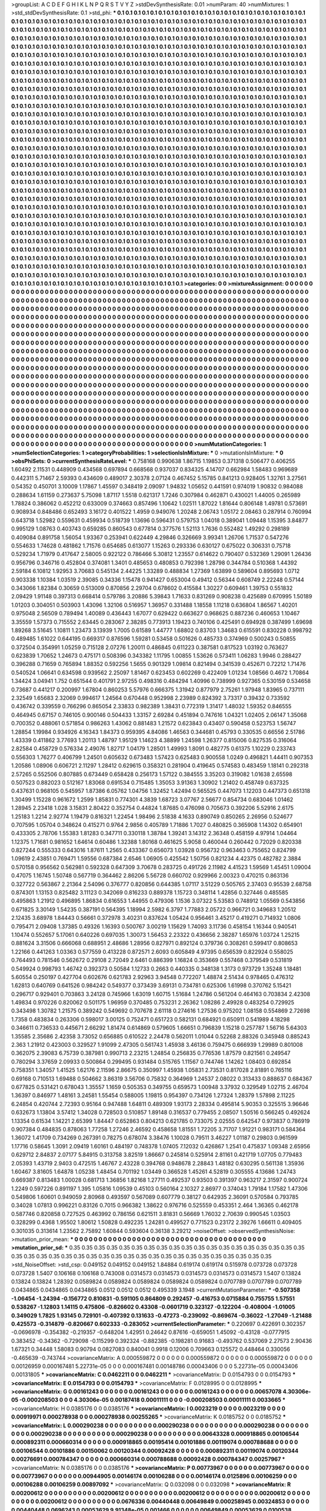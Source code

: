 >groupList:
A C D E F G H I K L
N P Q R S T V Y Z 
>stdDevSynthesisRate:
0.01 
>numParam:
40
>numMixtures:
1
>std_stdDevSynthesisRate:
0.1
>std_phi:
***
0.1 0.1 0.1 0.1 0.1 0.1 0.1 0.1 0.1 0.1
0.1 0.1 0.1 0.1 0.1 0.1 0.1 0.1 0.1 0.1
0.1 0.1 0.1 0.1 0.1 0.1 0.1 0.1 0.1 0.1
0.1 0.1 0.1 0.1 0.1 0.1 0.1 0.1 0.1 0.1
0.1 0.1 0.1 0.1 0.1 0.1 0.1 0.1 0.1 0.1
0.1 0.1 0.1 0.1 0.1 0.1 0.1 0.1 0.1 0.1
0.1 0.1 0.1 0.1 0.1 0.1 0.1 0.1 0.1 0.1
0.1 0.1 0.1 0.1 0.1 0.1 0.1 0.1 0.1 0.1
0.1 0.1 0.1 0.1 0.1 0.1 0.1 0.1 0.1 0.1
0.1 0.1 0.1 0.1 0.1 0.1 0.1 0.1 0.1 0.1
0.1 0.1 0.1 0.1 0.1 0.1 0.1 0.1 0.1 0.1
0.1 0.1 0.1 0.1 0.1 0.1 0.1 0.1 0.1 0.1
0.1 0.1 0.1 0.1 0.1 0.1 0.1 0.1 0.1 0.1
0.1 0.1 0.1 0.1 0.1 0.1 0.1 0.1 0.1 0.1
0.1 0.1 0.1 0.1 0.1 0.1 0.1 0.1 0.1 0.1
0.1 0.1 0.1 0.1 0.1 0.1 0.1 0.1 0.1 0.1
0.1 0.1 0.1 0.1 0.1 0.1 0.1 0.1 0.1 0.1
0.1 0.1 0.1 0.1 0.1 0.1 0.1 0.1 0.1 0.1
0.1 0.1 0.1 0.1 0.1 0.1 0.1 0.1 0.1 0.1
0.1 0.1 0.1 0.1 0.1 0.1 0.1 0.1 0.1 0.1
0.1 0.1 0.1 0.1 0.1 0.1 0.1 0.1 0.1 0.1
0.1 0.1 0.1 0.1 0.1 0.1 0.1 0.1 0.1 0.1
0.1 0.1 0.1 0.1 0.1 0.1 0.1 0.1 0.1 0.1
0.1 0.1 0.1 0.1 0.1 0.1 0.1 0.1 0.1 0.1
0.1 0.1 0.1 0.1 0.1 0.1 0.1 0.1 0.1 0.1
0.1 0.1 0.1 0.1 0.1 0.1 0.1 0.1 0.1 0.1
0.1 0.1 0.1 0.1 0.1 0.1 0.1 0.1 0.1 0.1
0.1 0.1 0.1 0.1 0.1 0.1 0.1 0.1 0.1 0.1
0.1 0.1 0.1 0.1 0.1 0.1 0.1 0.1 0.1 0.1
0.1 0.1 0.1 0.1 0.1 0.1 0.1 0.1 0.1 0.1
0.1 0.1 0.1 0.1 0.1 0.1 0.1 0.1 0.1 0.1
0.1 0.1 0.1 0.1 0.1 0.1 0.1 0.1 0.1 0.1
0.1 0.1 0.1 0.1 0.1 0.1 0.1 0.1 0.1 0.1
0.1 0.1 0.1 0.1 0.1 0.1 0.1 0.1 0.1 0.1
0.1 0.1 0.1 0.1 0.1 0.1 0.1 0.1 0.1 0.1
0.1 0.1 0.1 0.1 0.1 0.1 0.1 0.1 0.1 0.1
0.1 0.1 0.1 0.1 0.1 0.1 0.1 0.1 0.1 0.1
0.1 0.1 0.1 0.1 0.1 0.1 0.1 0.1 0.1 0.1
0.1 0.1 0.1 0.1 0.1 0.1 0.1 0.1 0.1 0.1
0.1 0.1 0.1 0.1 0.1 0.1 0.1 0.1 0.1 0.1
0.1 0.1 0.1 0.1 0.1 0.1 0.1 0.1 0.1 0.1
0.1 0.1 0.1 0.1 0.1 0.1 0.1 0.1 0.1 0.1
0.1 0.1 0.1 0.1 0.1 0.1 0.1 0.1 0.1 0.1
0.1 0.1 0.1 0.1 0.1 0.1 0.1 0.1 0.1 0.1
0.1 0.1 0.1 0.1 0.1 0.1 0.1 0.1 0.1 0.1
0.1 0.1 0.1 0.1 0.1 0.1 0.1 0.1 0.1 0.1
0.1 0.1 0.1 0.1 0.1 0.1 0.1 0.1 0.1 0.1
0.1 0.1 0.1 0.1 0.1 0.1 0.1 0.1 0.1 0.1
0.1 0.1 0.1 0.1 0.1 0.1 0.1 0.1 0.1 0.1
0.1 0.1 0.1 0.1 0.1 0.1 0.1 0.1 0.1 0.1
0.1 0.1 0.1 0.1 0.1 0.1 0.1 0.1 0.1 0.1
0.1 0.1 0.1 0.1 0.1 0.1 0.1 0.1 0.1 0.1
0.1 0.1 0.1 0.1 0.1 0.1 0.1 0.1 0.1 0.1
0.1 0.1 0.1 0.1 0.1 0.1 0.1 0.1 0.1 0.1
0.1 0.1 0.1 0.1 0.1 0.1 0.1 0.1 0.1 0.1
0.1 0.1 0.1 0.1 0.1 0.1 0.1 0.1 0.1 0.1
0.1 0.1 0.1 0.1 0.1 0.1 0.1 0.1 0.1 0.1
0.1 0.1 0.1 0.1 0.1 0.1 0.1 0.1 0.1 0.1
0.1 0.1 0.1 0.1 0.1 0.1 0.1 0.1 0.1 0.1
0.1 0.1 0.1 0.1 0.1 0.1 0.1 0.1 0.1 0.1
0.1 0.1 0.1 0.1 0.1 0.1 0.1 0.1 0.1 0.1
0.1 0.1 0.1 0.1 0.1 0.1 0.1 0.1 0.1 0.1
0.1 0.1 0.1 0.1 0.1 0.1 0.1 0.1 0.1 0.1
0.1 0.1 0.1 0.1 0.1 0.1 0.1 0.1 0.1 0.1
0.1 0.1 0.1 0.1 0.1 0.1 0.1 0.1 0.1 0.1
0.1 0.1 0.1 0.1 0.1 0.1 0.1 0.1 0.1 0.1
0.1 0.1 0.1 0.1 0.1 0.1 0.1 0.1 0.1 0.1
0.1 0.1 0.1 0.1 0.1 0.1 0.1 0.1 0.1 0.1
0.1 0.1 0.1 0.1 0.1 0.1 0.1 0.1 0.1 0.1
0.1 0.1 0.1 0.1 0.1 0.1 0.1 0.1 0.1 0.1
0.1 0.1 0.1 0.1 0.1 0.1 0.1 0.1 0.1 0.1
0.1 0.1 0.1 0.1 0.1 0.1 0.1 0.1 0.1 0.1
0.1 0.1 0.1 0.1 0.1 0.1 0.1 0.1 0.1 0.1
0.1 0.1 0.1 0.1 0.1 0.1 0.1 0.1 0.1 0.1
0.1 0.1 0.1 0.1 0.1 0.1 0.1 0.1 0.1 0.1
0.1 0.1 0.1 0.1 0.1 0.1 0.1 0.1 0.1 0.1
0.1 0.1 0.1 0.1 0.1 0.1 0.1 0.1 0.1 0.1
0.1 0.1 0.1 0.1 0.1 0.1 0.1 0.1 0.1 0.1
0.1 0.1 0.1 0.1 0.1 0.1 0.1 0.1 0.1 0.1
0.1 0.1 0.1 0.1 0.1 0.1 0.1 0.1 0.1 0.1
0.1 0.1 0.1 0.1 0.1 0.1 0.1 0.1 0.1 0.1
0.1 0.1 0.1 0.1 0.1 0.1 0.1 0.1 0.1 0.1
0.1 0.1 0.1 0.1 0.1 0.1 0.1 0.1 0.1 0.1
0.1 0.1 0.1 0.1 0.1 0.1 0.1 0.1 0.1 0.1
0.1 0.1 0.1 0.1 0.1 0.1 0.1 0.1 0.1 0.1
0.1 0.1 0.1 0.1 0.1 0.1 0.1 0.1 0.1 0.1
0.1 0.1 0.1 0.1 0.1 0.1 0.1 0.1 0.1 0.1
0.1 0.1 0.1 0.1 0.1 0.1 0.1 0.1 0.1 0.1
0.1 0.1 0.1 0.1 0.1 0.1 0.1 0.1 0.1 0.1
0.1 0.1 0.1 0.1 0.1 0.1 0.1 0.1 0.1 0.1
0.1 0.1 0.1 0.1 0.1 0.1 0.1 0.1 0.1 0.1
0.1 0.1 0.1 0.1 0.1 0.1 0.1 0.1 0.1 0.1
0.1 0.1 0.1 0.1 0.1 0.1 0.1 0.1 0.1 0.1
0.1 0.1 0.1 0.1 0.1 0.1 0.1 0.1 0.1 0.1
0.1 0.1 0.1 0.1 0.1 0.1 0.1 0.1 0.1 0.1
0.1 0.1 0.1 0.1 0.1 0.1 0.1 0.1 0.1 0.1
0.1 0.1 0.1 0.1 0.1 0.1 0.1 0.1 0.1 0.1
0.1 0.1 0.1 0.1 0.1 0.1 0.1 0.1 0.1 0.1
0.1 0.1 0.1 0.1 0.1 0.1 0.1 0.1 0.1 0.1
0.1 0.1 0.1 0.1 0.1 0.1 0.1 0.1 0.1 0.1
0.1 0.1 0.1 0.1 0.1 0.1 0.1 0.1 0.1 0.1
0.1 0.1 0.1 0.1 0.1 0.1 0.1 0.1 0.1 0.1
0.1 0.1 0.1 0.1 0.1 0.1 0.1 0.1 0.1 0.1
0.1 0.1 0.1 0.1 0.1 0.1 0.1 0.1 0.1 0.1
0.1 0.1 0.1 0.1 0.1 0.1 0.1 0.1 0.1 0.1
0.1 0.1 0.1 0.1 0.1 0.1 0.1 0.1 0.1 0.1
0.1 0.1 0.1 0.1 0.1 0.1 0.1 0.1 0.1 0.1
0.1 0.1 0.1 0.1 0.1 0.1 0.1 0.1 0.1 0.1
0.1 0.1 0.1 0.1 0.1 0.1 0.1 0.1 0.1 0.1
0.1 0.1 0.1 0.1 0.1 0.1 0.1 0.1 0.1 0.1
0.1 0.1 0.1 0.1 0.1 0.1 0.1 0.1 0.1 0.1
0.1 0.1 0.1 0.1 0.1 0.1 0.1 0.1 0.1 0.1
0.1 0.1 0.1 0.1 0.1 0.1 0.1 0.1 0.1 0.1
0.1 0.1 0.1 0.1 0.1 0.1 0.1 0.1 0.1 0.1
0.1 0.1 0.1 0.1 0.1 0.1 0.1 0.1 0.1 0.1
0.1 0.1 0.1 0.1 0.1 0.1 0.1 0.1 0.1 0.1
>categories:
0 0
>mixtureAssignment:
0 0 0 0 0 0 0 0 0 0 0 0 0 0 0 0 0 0 0 0 0 0 0 0 0 0 0 0 0 0 0 0 0 0 0 0 0 0 0 0 0 0 0 0 0 0 0 0 0 0
0 0 0 0 0 0 0 0 0 0 0 0 0 0 0 0 0 0 0 0 0 0 0 0 0 0 0 0 0 0 0 0 0 0 0 0 0 0 0 0 0 0 0 0 0 0 0 0 0 0
0 0 0 0 0 0 0 0 0 0 0 0 0 0 0 0 0 0 0 0 0 0 0 0 0 0 0 0 0 0 0 0 0 0 0 0 0 0 0 0 0 0 0 0 0 0 0 0 0 0
0 0 0 0 0 0 0 0 0 0 0 0 0 0 0 0 0 0 0 0 0 0 0 0 0 0 0 0 0 0 0 0 0 0 0 0 0 0 0 0 0 0 0 0 0 0 0 0 0 0
0 0 0 0 0 0 0 0 0 0 0 0 0 0 0 0 0 0 0 0 0 0 0 0 0 0 0 0 0 0 0 0 0 0 0 0 0 0 0 0 0 0 0 0 0 0 0 0 0 0
0 0 0 0 0 0 0 0 0 0 0 0 0 0 0 0 0 0 0 0 0 0 0 0 0 0 0 0 0 0 0 0 0 0 0 0 0 0 0 0 0 0 0 0 0 0 0 0 0 0
0 0 0 0 0 0 0 0 0 0 0 0 0 0 0 0 0 0 0 0 0 0 0 0 0 0 0 0 0 0 0 0 0 0 0 0 0 0 0 0 0 0 0 0 0 0 0 0 0 0
0 0 0 0 0 0 0 0 0 0 0 0 0 0 0 0 0 0 0 0 0 0 0 0 0 0 0 0 0 0 0 0 0 0 0 0 0 0 0 0 0 0 0 0 0 0 0 0 0 0
0 0 0 0 0 0 0 0 0 0 0 0 0 0 0 0 0 0 0 0 0 0 0 0 0 0 0 0 0 0 0 0 0 0 0 0 0 0 0 0 0 0 0 0 0 0 0 0 0 0
0 0 0 0 0 0 0 0 0 0 0 0 0 0 0 0 0 0 0 0 0 0 0 0 0 0 0 0 0 0 0 0 0 0 0 0 0 0 0 0 0 0 0 0 0 0 0 0 0 0
0 0 0 0 0 0 0 0 0 0 0 0 0 0 0 0 0 0 0 0 0 0 0 0 0 0 0 0 0 0 0 0 0 0 0 0 0 0 0 0 0 0 0 0 0 0 0 0 0 0
0 0 0 0 0 0 0 0 0 0 0 0 0 0 0 0 0 0 0 0 0 0 0 0 0 0 0 0 0 0 0 0 0 0 0 0 0 0 0 0 0 0 0 0 0 0 0 0 0 0
0 0 0 0 0 0 0 0 0 0 0 0 0 0 0 0 0 0 0 0 0 0 0 0 0 0 0 0 0 0 0 0 0 0 0 0 0 0 0 0 0 0 0 0 0 0 0 0 0 0
0 0 0 0 0 0 0 0 0 0 0 0 0 0 0 0 0 0 0 0 0 0 0 0 0 0 0 0 0 0 0 0 0 0 0 0 0 0 0 0 0 0 0 0 0 0 0 0 0 0
0 0 0 0 0 0 0 0 0 0 0 0 0 0 0 0 0 0 0 0 0 0 0 0 0 0 0 0 0 0 0 0 0 0 0 0 0 0 0 0 0 0 0 0 0 0 0 0 0 0
0 0 0 0 0 0 0 0 0 0 0 0 0 0 0 0 0 0 0 0 0 0 0 0 0 0 0 0 0 0 0 0 0 0 0 0 0 0 0 0 0 0 0 0 0 0 0 0 0 0
0 0 0 0 0 0 0 0 0 0 0 0 0 0 0 0 0 0 0 0 0 0 0 0 0 0 0 0 0 0 0 0 0 0 0 0 0 0 0 0 0 0 0 0 0 0 0 0 0 0
0 0 0 0 0 0 0 0 0 0 0 0 0 0 0 0 0 0 0 0 0 0 0 0 0 0 0 0 0 0 0 0 0 0 0 0 0 0 0 0 0 0 0 0 0 0 0 0 0 0
0 0 0 0 0 0 0 0 0 0 0 0 0 0 0 0 0 0 0 0 0 0 0 0 0 0 0 0 0 0 0 0 0 0 0 0 0 0 0 0 0 0 0 0 0 0 0 0 0 0
0 0 0 0 0 0 0 0 0 0 0 0 0 0 0 0 0 0 0 0 0 0 0 0 0 0 0 0 0 0 0 0 0 0 0 0 0 0 0 0 0 0 0 0 0 0 0 0 0 0
0 0 0 0 0 0 0 0 0 0 0 0 0 0 0 0 0 0 0 0 0 0 0 0 0 0 0 0 0 0 0 0 0 0 0 0 0 0 0 0 0 0 0 0 0 0 0 0 0 0
0 0 0 0 0 0 0 0 0 0 0 0 0 0 0 0 0 0 0 0 0 0 0 0 0 0 0 0 0 0 0 0 0 0 0 0 0 0 0 0 0 0 0 0 0 0 0 0 0 0
0 0 0 0 0 0 0 0 0 0 0 0 0 0 0 0 0 0 0 0 0 0 0 0 0 0 0 0 0 0 0 0 0 0 0 0 0 0 0 0 0 0 0 0 0 0 0 0 0 0
0 0 0 0 0 0 0 0 0 0 
>numMutationCategories:
1
>numSelectionCategories:
1
>categoryProbabilities:
1 
>selectionIsInMixture:
***
0 
>mutationIsInMixture:
***
0 
>obsPhiSets:
0
>currentSynthesisRateLevel:
***
0.758168 0.990638 1.86715 1.19853 0.371318 0.506477 0.406255 1.60492 2.11531 0.448909
0.434568 0.697894 0.668568 0.937037 0.834325 4.14707 0.662984 1.58483 0.969689 0.442311
5.71467 2.59393 0.434609 0.489017 2.30378 2.07124 0.467452 5.15785 0.841213 0.928405
1.32761 3.27561 0.54352 0.450701 3.10009 1.17867 1.45597 0.348419 2.09097 1.94832
1.05652 0.441591 0.974019 1.90832 0.984088 0.288634 1.61159 0.273637 5.75098 1.87117
1.5518 0.621317 1.7246 0.307984 0.462871 0.430021 1.44005 0.265989 1.78824 0.386062
0.452212 0.633009 0.374663 0.857496 1.10642 1.02511 1.87022 1.81644 0.806148 1.49781
0.573691 0.908934 0.848486 0.652493 3.16172 0.401522 1.4959 0.949076 1.20248 2.06743
1.05172 2.08463 0.287914 0.760994 0.643718 1.52982 0.559631 0.459934 0.518739 1.13696
0.596431 0.579753 1.04018 0.389041 1.09448 1.15395 3.84877 0.995129 1.08763 0.403743
0.659285 0.860543 0.677814 0.377576 1.52113 1.7636 0.552482 1.49292 0.298189 0.409084
0.891758 1.56054 1.93367 0.253941 0.622449 4.29846 0.326669 3.99341 1.26706 1.71537
0.547276 0.554633 1.74628 0.481862 1.71576 0.654685 0.613077 1.15263 0.293336 0.630127
0.675022 0.306331 0.75718 0.529234 1.71979 0.417647 2.58005 0.922122 0.786466 5.30812
1.23557 0.614622 0.790407 0.532369 1.29091 1.26436 0.956796 0.346716 0.452804 0.374081
1.3401 0.485653 0.480853 0.792398 1.28798 0.344784 0.510368 1.44392 2.59184 6.10812
1.92953 3.70683 0.545134 2.44225 1.33289 0.488834 1.27369 1.63899 0.589604 0.895693
1.0712 0.903338 1.10384 1.03519 2.39085 0.34336 1.15478 0.941427 0.653004 0.49412
0.56344 0.608749 2.22248 0.57144 0.343066 1.82384 0.30659 0.513009 0.870856 2.29704
0.678602 0.415584 1.30227 0.609461 1.39753 0.551832 2.09429 1.91148 0.397313 0.668414
0.579786 3.20886 5.39843 1.71633 0.831269 0.908238 0.425689 0.670995 1.50189 1.01203
0.304051 0.503903 1.43096 1.32106 0.516957 1.36957 0.331488 1.18558 1.11218 0.636804
1.86567 1.40201 0.975048 2.56509 0.789494 1.40089 0.436443 1.67077 0.629422 0.663627
0.968625 0.887236 0.460653 1.10467 3.35559 1.57373 0.715552 2.63445 0.283067 2.38285
0.773913 1.19423 0.740106 0.425491 0.694928 0.387499 1.69698 1.89268 3.51645 1.10811
1.23473 3.13939 1.7005 0.61589 1.44777 1.68802 0.83703 1.34683 0.615591 0.830228
0.998792 0.489485 1.61022 0.644195 0.669317 0.876596 1.59281 0.53458 0.501626 0.485733
0.374969 0.500243 0.50855 0.372504 0.354991 1.05259 0.715128 2.07276 1.20011 0.486845
0.611223 0.387581 0.817523 1.03192 0.763627 0.623839 1.70652 1.24673 0.475171 0.508396
0.343382 1.11795 1.00855 1.53626 0.573411 1.06283 1.9946 0.288427 0.396288 0.71659
0.765894 1.88352 0.592256 1.5655 0.901329 1.09814 0.821494 0.341539 0.452671 0.72212
1.71476 0.540524 1.06641 0.634598 0.939562 2.25097 1.81467 0.623453 0.602269 0.422409
1.01234 1.08566 0.4672 1.70864 1.34424 3.04941 1.752 0.651544 0.401791 2.97255
0.498316 0.484294 1.40996 0.738999 0.927365 0.530159 0.534658 0.73687 0.441217 0.200997
1.67804 0.860253 5.57976 0.666375 1.31942 0.877979 2.75261 1.97948 1.83965 0.737111
2.32549 1.65683 2.32069 0.994617 1.24564 0.670448 0.952998 2.23989 0.824392 3.73317
0.39432 0.733592 0.436742 0.339559 0.766296 0.865054 2.33833 0.982389 1.38431 0.772319
1.31417 1.48032 1.59352 0.846555 0.464945 0.67157 0.746105 0.900146 0.504433 1.33157
2.69284 0.451894 0.747616 1.04321 1.02405 2.06147 1.35068 0.700352 0.488061 0.571854
0.986263 1.43062 0.881483 1.21572 0.623843 0.43407 0.590458 0.523753 1.56747 1.28854
1.19984 0.934926 4.16343 1.84373 0.959395 4.84086 1.46563 0.344681 0.45793 0.330535
0.66556 2.51786 1.43339 0.411862 3.77693 1.20113 1.48797 1.95129 1.14623 4.38899
1.24598 1.26377 0.815006 0.827535 0.316064 2.82584 0.458729 0.576334 2.49076 1.82717
1.04179 1.28501 1.49993 1.8091 0.482775 0.61375 1.10229 0.233743 0.556303 1.76277
0.406799 1.24501 0.605632 0.673483 1.57423 0.625483 0.900558 1.0249 0.496821 1.44411
0.907353 1.20586 1.08906 0.606721 2.11297 1.28412 0.629615 0.358321 0.281904 0.419645
0.574583 0.483459 1.18141 0.292318 2.57265 0.552506 0.807885 0.673449 0.658428 0.256173
1.57122 0.384555 3.35203 0.319082 1.01638 2.65598 0.507523 0.882023 0.512167 1.83068
0.691534 0.715485 1.35053 3.91363 1.30902 1.21402 0.458749 0.637325 0.437631 0.968105
0.545957 1.87386 6.05762 1.04756 1.32452 1.42494 0.565525 0.447073 1.12203 0.447373
0.651318 1.30499 1.15228 0.961672 1.2599 1.85831 0.774301 4.3839 1.68723 3.07767
2.56677 0.854734 0.683046 1.01462 1.28945 2.23418 1.028 3.15831 2.80422 0.352754
0.44824 1.87685 0.476098 0.705673 0.392206 5.52916 2.6175 1.25183 1.2214 2.92774
1.19479 0.816321 1.22454 1.98496 2.51838 4.1633 0.890749 0.850265 2.26956 0.524677
0.707595 1.05704 0.348624 0.415271 0.9764 2.9856 0.405789 1.71886 1.7027 0.480825
0.365908 1.14302 0.654901 0.433305 2.78706 1.55383 1.81283 0.347711 0.330118 1.38784
1.39241 3.14312 2.36348 0.458159 4.97914 1.04464 1.12375 1.71681 0.981652 1.64614
0.60486 1.32388 1.80168 0.461625 5.9058 0.460044 0.260442 0.72029 0.820338 0.827244
0.555333 0.643016 1.87611 1.2565 0.433367 0.656073 1.03928 0.956732 0.963463 0.755652
0.824799 1.09619 2.43851 0.769471 1.59556 0.687384 2.6546 1.06905 0.425542 1.50756
0.821234 4.42375 0.482782 2.3884 0.570158 0.956562 0.562981 0.592328 0.647309 3.70678
0.283725 0.491726 2.11982 4.41523 1.59569 1.45451 1.09004 0.47075 1.16745 1.50748
0.567719 0.364462 2.86206 5.56728 0.660702 0.929966 2.00323 0.470215 0.863136 0.327722
0.563867 2.21364 2.54096 0.376777 0.820856 0.644385 1.07117 3.51229 0.505765 2.37403
0.95539 2.68758 0.874301 1.13153 0.825482 3.11123 0.342069 0.816233 0.889378 1.15723
0.348114 1.42856 0.327446 0.485585 0.495863 1.21912 0.496895 1.86834 0.616553 1.44955
0.479306 1.1536 3.07322 5.53583 0.748912 1.05569 0.543856 0.671825 3.30149 1.54235
0.387191 0.564395 1.18994 2.5982 6.3797 1.77883 2.05722 0.966721 0.349683 1.20512
2.12435 3.68978 1.84443 0.56661 0.372978 3.40231 0.837624 1.05424 0.956461 3.45217
0.419271 0.714932 1.0806 0.795471 2.09408 1.37385 0.49326 1.16393 0.500767 3.00219
1.15629 1.74093 3.11736 0.458154 1.16344 0.940541 1.10474 0.552657 5.17061 0.640226
0.697035 1.30073 1.56453 2.23322 0.436656 2.38287 1.65976 1.03724 1.25215 0.881624
3.31506 0.666068 0.688951 2.48686 1.28956 0.827971 0.892124 0.379736 0.308261 0.599417
0.808653 1.22166 0.441263 1.03363 0.577559 0.413228 0.872571 2.6093 0.605849 4.97395
0.656539 0.822924 0.558025 0.764493 0.781546 0.562672 0.29108 2.72049 2.6461 0.886399
1.16824 0.353669 0.557468 0.379549 0.531819 0.549924 0.998793 1.46742 0.392373 0.50584
1.12733 0.2663 0.440335 0.348138 1.3173 0.973729 1.35248 1.18481 5.60554 0.250197
0.427704 0.602676 0.621783 2.92963 3.94548 0.772207 1.48874 2.51434 0.978465 0.476312
1.62813 0.640769 0.641526 0.984242 0.549377 0.373439 3.69131 0.734781 0.625306 1.61998
0.370762 5.15421 0.296717 0.929401 0.703863 3.24128 0.745966 1.63019 1.60715 1.51684
1.24786 0.561204 0.464163 0.703834 2.42308 1.49834 0.970226 0.820062 0.501175 1.96959
0.370485 0.753231 2.26362 1.08286 2.49928 0.483254 0.729925 0.343498 1.30782 1.21575
0.389242 0.549692 0.707678 2.61118 0.274616 1.27536 0.975202 1.08158 0.554869 2.72698
1.7358 0.483834 0.263306 0.598017 3.00125 0.752471 0.651723 0.582131 0.684921 0.650911
0.541989 4.18298 0.346611 0.736533 0.445671 2.66292 1.81474 0.614869 0.579605 1.66651
0.796839 1.15218 0.257787 1.56716 5.64303 1.35585 2.35686 2.42358 3.73052 0.656885
0.610522 2.24478 0.562011 1.01044 0.52268 2.88326 0.345948 0.885243 2.363 1.21912
0.423003 0.329527 1.91099 2.47305 0.561743 1.45938 3.46136 0.759475 0.666939 1.29989
0.801008 0.362075 2.39083 6.75739 0.387981 0.990713 2.23215 1.24854 0.256835 0.776536
1.87579 0.821561 0.249547 0.780294 3.37659 2.09933 0.500864 0.299495 0.931484 0.515765
1.11567 0.744746 1.14262 1.08403 0.692854 0.758351 1.34057 1.41525 1.62176 2.11596
2.86675 0.350997 1.45938 1.05831 2.73531 0.817028 2.81891 0.765116 0.69168 0.710513
1.69488 0.504662 3.86319 3.56706 0.75832 0.364969 1.24537 2.08022 0.313433 0.888637
0.684367 0.677825 0.531421 0.678043 1.35557 1.1659 0.505353 0.349755 0.659573 1.00948
3.37932 0.329549 1.02715 2.46704 1.36397 0.846977 1.48161 3.24581 1.55454 0.588005
1.19815 0.954397 0.734126 1.27324 1.28379 1.57898 2.11225 6.24854 0.420744 2.72393
0.95164 0.947488 1.64811 0.489309 1.93173 2.28334 0.495814 5.90353 0.325515 3.96646
0.632673 1.13804 3.57412 1.34028 0.728503 0.510857 1.89148 0.316537 0.779455 2.08507
1.50516 0.566245 0.492624 1.13354 0.61534 1.14221 2.65399 1.84447 0.652863 0.804213
0.621785 0.733075 2.02555 0.642547 0.973837 0.786919 0.907384 0.484835 0.878063 1.77258
1.27246 2.46592 0.458658 1.81551 1.72205 3.71707 1.91221 0.983171 0.584364 1.36072
1.41709 0.734269 0.267391 0.78275 0.678074 3.38476 1.10028 0.79511 3.46227 1.01187
0.29803 0.961599 1.17716 0.58645 1.3091 2.09419 1.60161 0.484197 0.748378 1.07405
7.12032 0.426867 1.2541 0.475837 1.09348 2.65956 0.629712 2.84837 2.07177 5.84915
0.313758 3.82519 1.86667 0.245814 0.525914 2.81161 0.421719 1.07705 0.779483 2.05393
1.43719 2.9403 0.472515 1.46767 2.43228 0.394768 0.948678 2.28843 1.48182 0.630295
0.561138 1.35936 1.60467 3.81605 1.64878 1.05238 1.48454 0.701192 1.03449 0.366528
1.45261 4.52819 0.305555 4.13686 1.24743 0.669387 0.813483 1.00028 0.681713 1.36856
1.82168 1.27711 0.492537 0.93503 0.391397 0.963217 2.31597 0.900724 1.2249 0.597226
0.891197 1.395 1.05816 1.09539 0.45103 0.560164 2.10327 2.86977 0.374043 1.79184
1.17582 1.47306 0.549806 1.60601 0.949059 2.80968 0.493597 0.567089 0.607779 0.38127
0.642935 2.36091 0.570584 0.793785 0.34028 1.07813 0.996221 0.83126 0.7015 0.966382
1.38622 0.976716 0.525559 0.453351 2.464 1.36365 0.462178 0.587746 0.820858 0.727525
0.463992 0.786156 0.621511 3.81831 0.56669 1.76032 2.70639 0.990545 1.03503 0.328299
0.4368 1.95502 1.80612 1.50828 0.492235 1.24281 0.499527 0.771523 0.23172 2.39276
1.66611 0.409405 0.301035 0.313614 1.23562 2.75892 1.60844 0.593604 0.36138 3.29212
>noiseOffset:
>observedSynthesisNoise:
>mutation_prior_mean:
***
0 0 0 0 0 0 0 0 0 0
0 0 0 0 0 0 0 0 0 0
0 0 0 0 0 0 0 0 0 0
0 0 0 0 0 0 0 0 0 0
>mutation_prior_sd:
***
0.35 0.35 0.35 0.35 0.35 0.35 0.35 0.35 0.35 0.35
0.35 0.35 0.35 0.35 0.35 0.35 0.35 0.35 0.35 0.35
0.35 0.35 0.35 0.35 0.35 0.35 0.35 0.35 0.35 0.35
0.35 0.35 0.35 0.35 0.35 0.35 0.35 0.35 0.35 0.35
>std_NoiseOffset:
>std_csp:
0.049152 0.049152 0.049152 1.84884 0.619174 0.619174 0.515978 0.073728 0.073728 0.073728
1.5407 0.106168 0.106168 0.743008 0.0314573 0.0314573 0.0314573 0.0314573 0.0314573 1.5407
0.13824 0.13824 0.13824 1.28392 0.0589824 0.0589824 0.0589824 0.0589824 0.0589824 0.0707789
0.0707789 0.0707789 0.0434865 0.0434865 0.0434865 0.0512 0.0512 0.0512 0.495339 3.1948
>currentMutationParameter:
***
-0.507358 -1.06454 -1.24394 -0.156772 0.810831 -0.591105 0.864809 0.292457 -0.416753 0.0715884
0.755755 1.57551 0.538267 -1.12803 1.14115 0.475806 -0.826602 0.43308 -0.0601719 0.323127
-0.122204 -0.408004 -1.01005 0.349029 1.7825 1.93145 0.729101 -0.407392 0.131633 -0.47273
-0.239092 -0.869674 -0.36022 -1.27049 -1.21488 0.425573 -0.314879 -0.820667 0.602333 -0.283052
>currentSelectionParameter:
***
0.220697 0.422691 0.302357 -0.0696978 -0.354382 -0.219357 -0.648204 1.42951 0.24642 0.87616
-0.659051 1.45092 -0.43128 -0.0777915 0.383452 -0.34362 -0.729098 -0.115299 0.392324 -0.882385
-0.198281 0.91683 -0.493762 0.537069 2.27573 2.90436 1.67321 0.34448 1.58083 0.90794
0.0827083 0.840041 0.9918 0.12006 0.709663 0.125572 0.448464 0.330056 -0.465639 -0.743744
>covarianceMatrix:
A
0.000559872	0	0	0	0	0	
0	0.000559872	0	0	0	0	
0	0	0.000559872	0	0	0	
0	0	0	0.00126959	0.000167481	5.22731e-05	
0	0	0	0.000167481	0.00148786	0.00043406	
0	0	0	5.22731e-05	0.00043406	0.00131805	
***
>covarianceMatrix:
C
0.0462211	0	
0	0.0462211	
***
>covarianceMatrix:
D
0.0154793	0	
0	0.0154793	
***
>covarianceMatrix:
E
0.0154793	0	
0	0.0154793	
***
>covarianceMatrix:
F
0.0128995	0	
0	0.0128995	
***
>covarianceMatrix:
G
0.00161243	0	0	0	0	0	
0	0.00161243	0	0	0	0	
0	0	0.00161243	0	0	0	
0	0	0	0.00657078	4.30306e-05	-0.000208503	
0	0	0	4.30306e-05	0.00187418	0.00011111	
0	0	0	-0.000208503	0.00011111	0.0033665	
***
>covarianceMatrix:
H
0.0385176	0	
0	0.0385176	
***
>covarianceMatrix:
I
0.0023219	0	0	0	
0	0.0023219	0	0	
0	0	0.00919971	0.000278938	
0	0	0.000278938	0.00255265	
***
>covarianceMatrix:
K
0.0185752	0	
0	0.0185752	
***
>covarianceMatrix:
L
0.000290238	0	0	0	0	0	0	0	0	0	
0	0.000290238	0	0	0	0	0	0	0	0	
0	0	0.000290238	0	0	0	0	0	0	0	
0	0	0	0.000290238	0	0	0	0	0	0	
0	0	0	0	0.000290238	0	0	0	0	0	
0	0	0	0	0	0.00643328	0.000918865	0.00106544	0.000892311	0.000660314	
0	0	0	0	0	0.000918865	0.00195414	0.00101886	0.00119074	0.000788688	
0	0	0	0	0	0.00106544	0.00101886	0.00150062	0.00120344	0.00092428	
0	0	0	0	0	0.000892311	0.00119074	0.00120344	0.00276691	0.000784347	
0	0	0	0	0	0.000660314	0.000788688	0.00092428	0.000784347	0.00257967	
***
>covarianceMatrix:
N
0.0385176	0	
0	0.0385176	
***
>covarianceMatrix:
P
0.00773967	0	0	0	0	0	
0	0.00773967	0	0	0	0	
0	0	0.00773967	0	0	0	
0	0	0	0.00944905	0.00146174	0.00106288	
0	0	0	0.00146174	0.0125896	0.00106259	
0	0	0	0.00106288	0.00106259	0.00897092	
***
>covarianceMatrix:
Q
0.032098	0	
0	0.032098	
***
>covarianceMatrix:
R
0.00200612	0	0	0	0	0	0	0	0	0	
0	0.00200612	0	0	0	0	0	0	0	0	
0	0	0.00200612	0	0	0	0	0	0	0	
0	0	0	0.00200612	0	0	0	0	0	0	
0	0	0	0	0.00200612	0	0	0	0	0	
0	0	0	0	0	0.0676336	0.00440448	0.00649849	0.000258945	0.00324853	
0	0	0	0	0	0.00440448	0.0696243	0.00053629	9.91348e-05	0.001466	
0	0	0	0	0	0.00649849	0.00053629	0.0100538	0.000499254	0.00020849	
0	0	0	0	0	0.000258945	9.91348e-05	0.000499254	0.00259111	0.000192109	
0	0	0	0	0	0.00324853	0.001466	0.00020849	0.000192109	0.00650939	
***
>covarianceMatrix:
S
0.00167177	0	0	0	0	0	
0	0.00167177	0	0	0	0	
0	0	0.00167177	0	0	0	
0	0	0	0.00542207	0.00047076	0.000818094	
0	0	0	0.00047076	0.00264736	0.000567371	
0	0	0	0.000818094	0.000567371	0.00412324	
***
>covarianceMatrix:
T
0.000623984	0	0	0	0	0	
0	0.000623984	0	0	0	0	
0	0	0.000623984	0	0	0	
0	0	0	0.00668442	0.000649159	0.00105188	
0	0	0	0.000649159	0.00139824	0.000563329	
0	0	0	0.00105188	0.000563329	0.00232702	
***
>covarianceMatrix:
V
0.0004608	0	0	0	0	0	
0	0.0004608	0	0	0	0	
0	0	0.0004608	0	0	0	
0	0	0	0.000590769	3.59321e-05	1.95143e-05	
0	0	0	3.59321e-05	0.000708415	6.82562e-05	
0	0	0	1.95143e-05	6.82562e-05	0.000577005	
***
>covarianceMatrix:
Y
0.0092876	0	
0	0.00956959	
***
>covarianceMatrix:
Z
0.07987	0	
0	0.07987	
***
